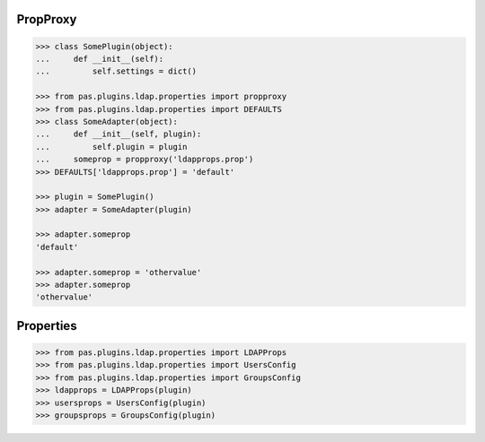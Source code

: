 PropProxy
=========

.. code-block:: pycon

    >>> class SomePlugin(object):
    ...     def __init__(self):
    ...         self.settings = dict()

    >>> from pas.plugins.ldap.properties import propproxy
    >>> from pas.plugins.ldap.properties import DEFAULTS
    >>> class SomeAdapter(object):
    ...     def __init__(self, plugin):
    ...         self.plugin = plugin
    ...     someprop = propproxy('ldapprops.prop')
    >>> DEFAULTS['ldapprops.prop'] = 'default'

    >>> plugin = SomePlugin()
    >>> adapter = SomeAdapter(plugin)

    >>> adapter.someprop
    'default'

    >>> adapter.someprop = 'othervalue'
    >>> adapter.someprop
    'othervalue'


Properties
==========

.. code-block:: pycon

    >>> from pas.plugins.ldap.properties import LDAPProps
    >>> from pas.plugins.ldap.properties import UsersConfig
    >>> from pas.plugins.ldap.properties import GroupsConfig
    >>> ldapprops = LDAPProps(plugin)
    >>> usersprops = UsersConfig(plugin)
    >>> groupsprops = GroupsConfig(plugin)
